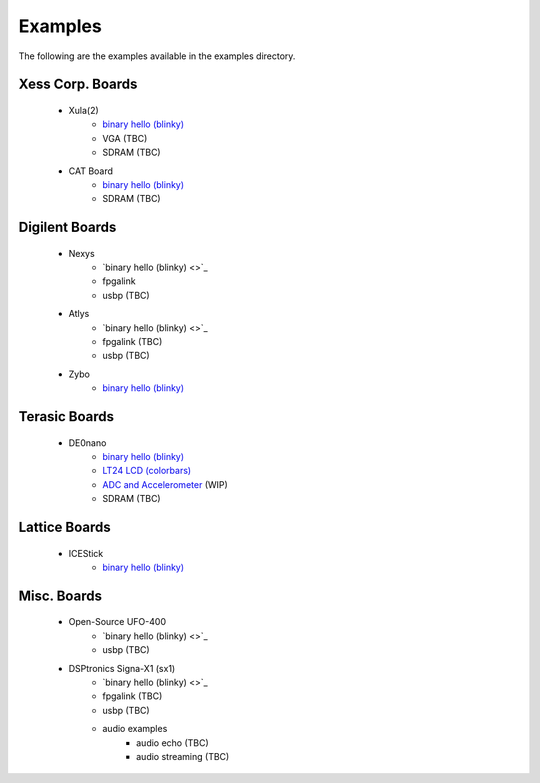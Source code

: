 
Examples
========

The following are the examples available in the examples
directory.


Xess Corp. Boards
-----------------

   - Xula(2)
      * `binary hello (blinky) <https://github.com/cfelton/rhea/blob/master/examples/build/ex_xula.py>`_
      * VGA (TBC)
      * SDRAM (TBC)
       
   - CAT Board
      * `binary hello (blinky) <https://github.com/cfelton/rhea/blob/master/examples/build/ex_catboard.py>`_
      * SDRAM (TBC)


Digilent Boards
---------------

   - Nexys
      * `binary hello (blinky) <>`_
      * fpgalink
      * usbp (TBC)

   - Atlys 
      * `binary hello (blinky) <>`_
      * fpgalink (TBC)
      * usbp (TBC)

   - Zybo 
      * `binary hello (blinky) <https://github.com/cfelton/rhea/blob/master/examples/build/ex_zybo.py>`_


Terasic Boards
--------------

   - DE0nano
      * `binary hello (blinky) <https://github.com/cfelton/rhea/blob/master/examples/build/ex_de0nano.py>`_
      * `LT24 LCD (colorbars) <https://github.com/cfelton/rhea/tree/master/examples/boards/de0nano/lt24lcd>`_
      * `ADC and Accelerometer <https://github.com/cfelton/rhea/tree/master/examples/boards/de0nano/converters>`_ (WIP)
      * SDRAM (TBC)


Lattice Boards 
--------------

   - ICEStick
      * `binary hello (blinky) <https://github.com/cfelton/rhea/blob/master/examples/build/ex_icestick.py>`_


Misc. Boards
------------

   - Open-Source UFO-400
      * `binary hello (blinky) <>`_
      * usbp (TBC)

   - DSPtronics Signa-X1 (sx1)
      * `binary hello (blinky) <>`_
      * fpgalink (TBC)
      * usbp (TBC)
      * audio examples
         * audio echo (TBC)
         * audio streaming (TBC)


